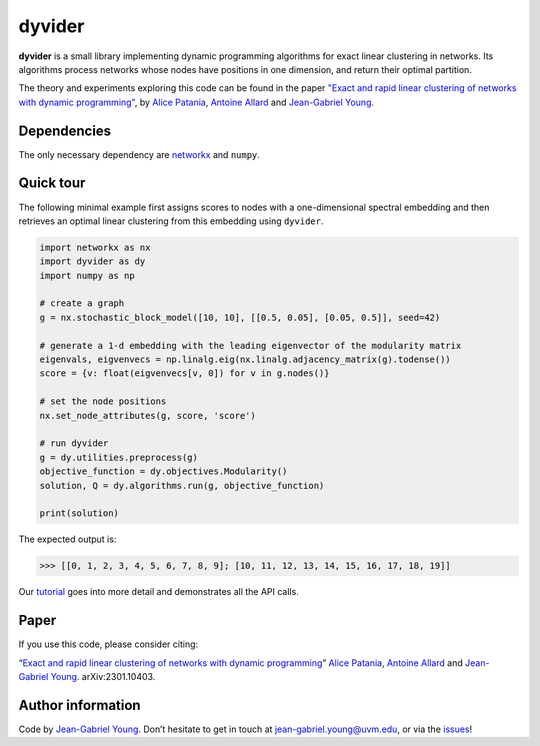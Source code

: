 dyvider
=======

**dyvider** is a small library implementing dynamic programming
algorithms for exact linear clustering in networks. Its algorithms
process networks whose nodes have positions in one dimension, and return
their optimal partition.

The theory and experiments exploring this code can be found in the paper
`"Exact and rapid linear clustering of networks with dynamic programming" <https://arxiv.org/abs/2301.10403>`__, 
by `Alice Patania <https://alpatania.github.io/>`__, `Antoine Allard <https://antoineallard.github.io/>`__ 
and `Jean-Gabriel Young <https://jg-you.github.io/>`__.


Dependencies
------------

The only necessary dependency are
`networkx <https://networkx.org/>`__ and ``numpy``.

Quick tour
----------

The following minimal example first assigns scores to nodes with a
one-dimensional spectral embedding and then retrieves an optimal linear
clustering from this embedding using ``dyvider``.

.. code:: python

   import networkx as nx
   import dyvider as dy
   import numpy as np

   # create a graph
   g = nx.stochastic_block_model([10, 10], [[0.5, 0.05], [0.05, 0.5]], seed=42)

   # generate a 1-d embedding with the leading eigenvector of the modularity matrix
   eigenvals, eigvenvecs = np.linalg.eig(nx.linalg.adjacency_matrix(g).todense())
   score = {v: float(eigvenvecs[v, 0]) for v in g.nodes()}

   # set the node positions
   nx.set_node_attributes(g, score, 'score')

   # run dyvider
   g = dy.utilities.preprocess(g)
   objective_function = dy.objectives.Modularity()
   solution, Q = dy.algorithms.run(g, objective_function)

   print(solution)

The expected output is:

.. code:: python

   >>> [[0, 1, 2, 3, 4, 5, 6, 7, 8, 9]; [10, 11, 12, 13, 14, 15, 16, 17, 18, 19]] 

Our `tutorial <tutorial.ipynb>`__ goes into more detail and demonstrates
all the API calls.

Paper
-----

If you use this code, please consider citing:

“`Exact and rapid linear clustering of networks with dynamic programming <https://arxiv.org/abs/2301.10403>`__” 
`Alice Patania <https://alpatania.github.io/>`__,
`Antoine Allard <https://antoineallard.github.io/>`__ and 
`Jean-Gabriel Young <https://jg-you.github.io/>`__. arXiv:2301.10403.

Author information
------------------

Code by `Jean-Gabriel Young <https://jg-you.github.io>`__. Don’t
hesitate to get in touch at jean-gabriel.young@uvm.edu, or via the
`issues <https://github.com/jg-you/dyvider/issues>`__!
